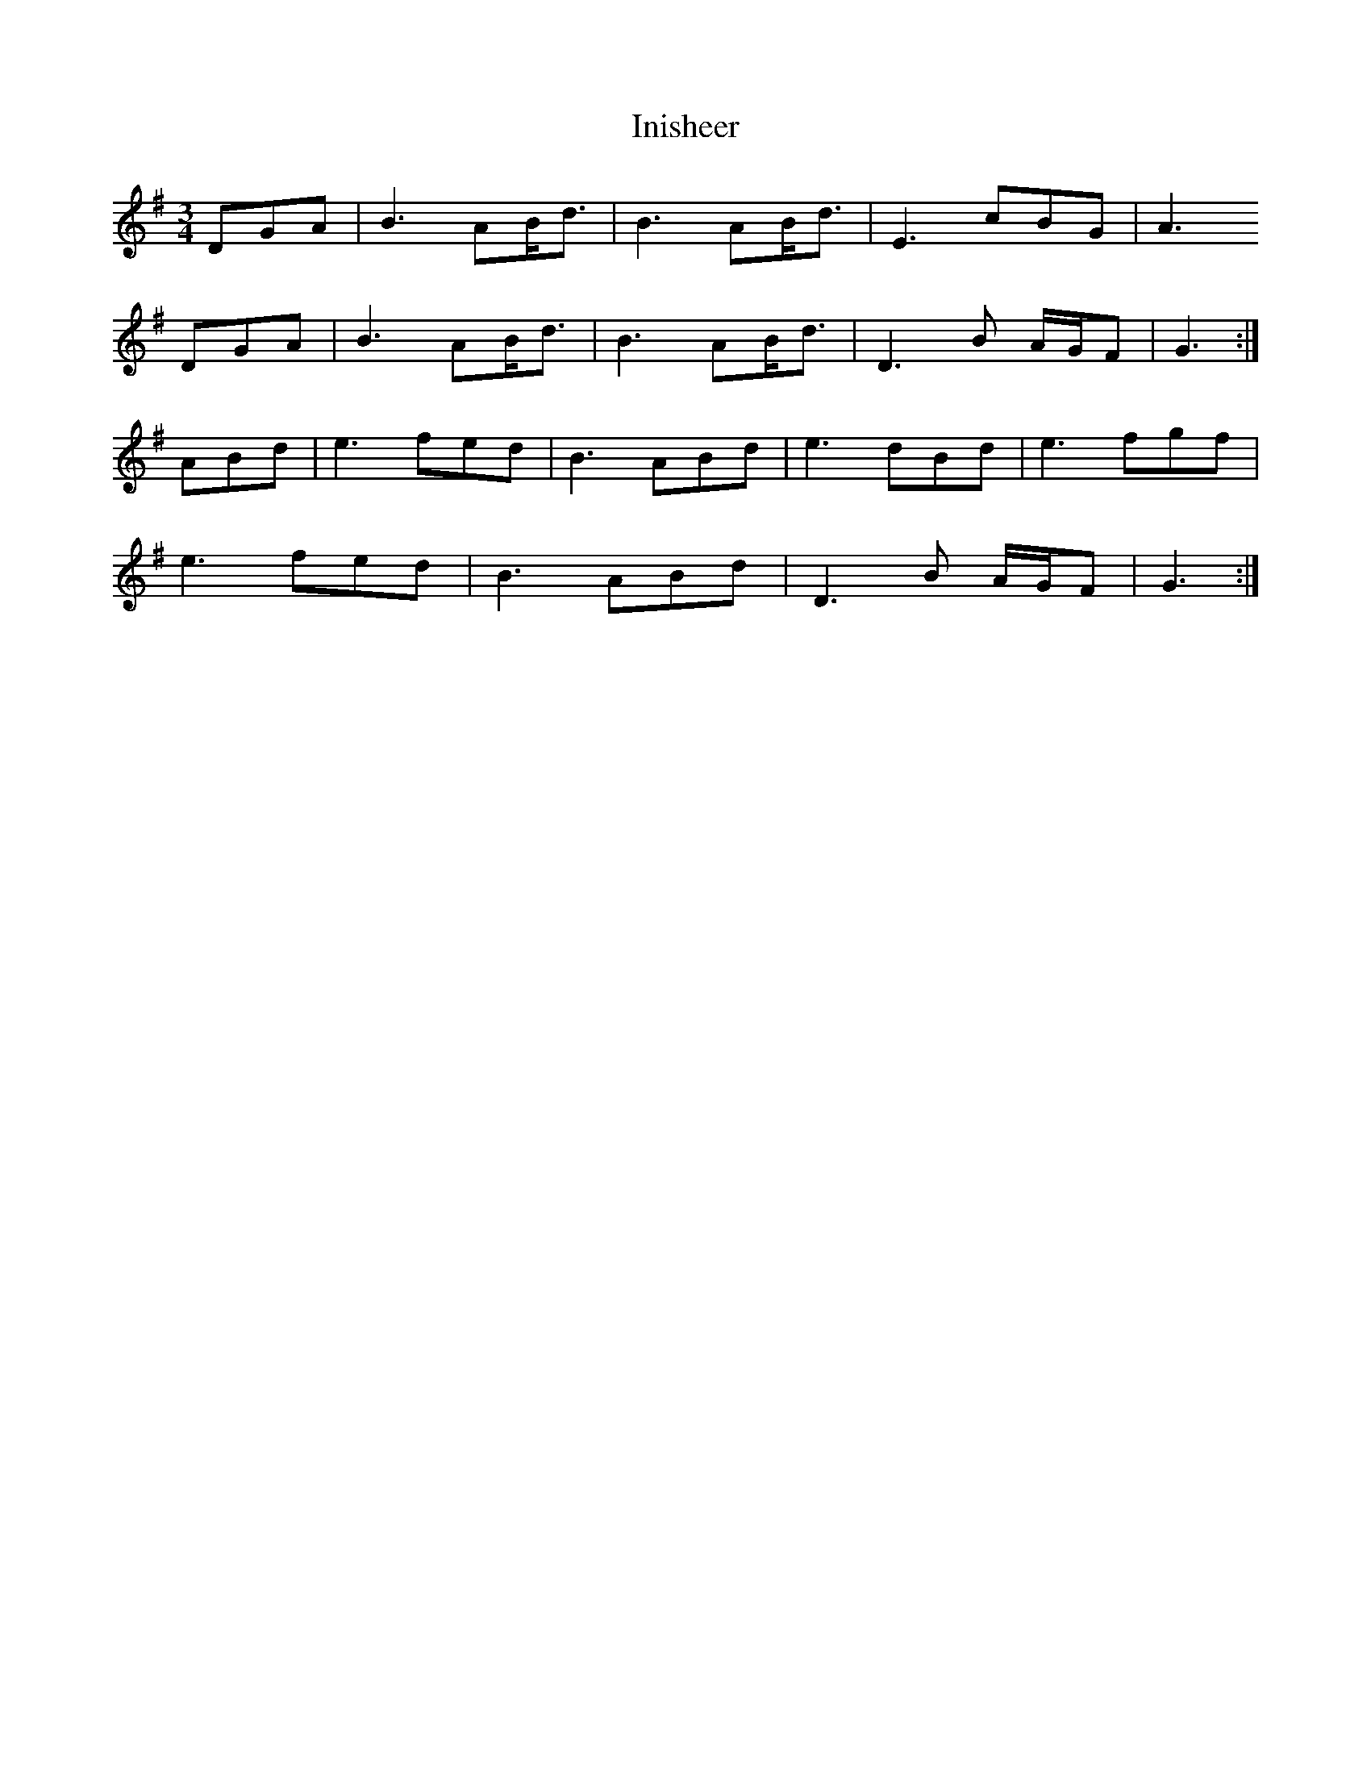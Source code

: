 X: 2
T: Inisheer
Z: Nigel Gatherer
S: https://thesession.org/tunes/211#setting12879
R: waltz
M: 3/4
L: 1/8
K: Gmaj
DGA | B3 AB<d | B3 AB<d | E3 cBG | A3DGA | B3 AB<d | B3 AB<d | D3 B A/G/F | G3 :|ABd | e3 fed | B3 ABd | e3 dBd | e3 fgf |e3 fed | B3 ABd | D3 B A/G/F | G3 :|
